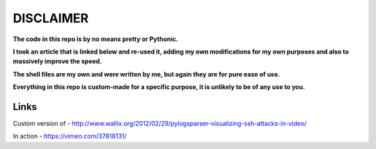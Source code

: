==========
DISCLAIMER
==========

**The code in this repo is by no means pretty or Pythonic.**

**I took an article that is linked below and re-used it, adding my own modifications
for my own purposes and also to massively improve the speed.**

**The shell files are my own and were written by me, but again they are
for pure ease of use.**

**Everything in this repo is custom-made for a specific purpose, it is unlikely to be
of any use to you.**

Links
=====

Custom version of - http://www.wallix.org/2012/02/29/pylogsparser-visualizing-ssh-attacks-in-video/

In action - https://vimeo.com/37818131/